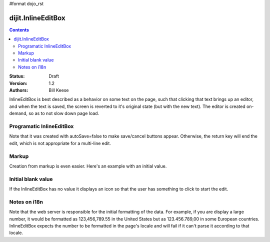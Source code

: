 #format dojo_rst

dijit.InlineEditBox
===================

.. contents::
    :depth: 2

:Status: Draft
:Version: 1.2
:Authors: Bill Keese

InlineEditBox is best described as a behavior on some text on the page, such that clicking that text brings up an editor, and when the text is saved, the screen is reverted to it's original state (but with the new text). The editor is created on-demand, so as to not slow down page load.


Programatic InlineEditBox
-------------------------

.. cv-compound::

  .. cv:: javascript

    <script type="text/javascript">
      dojo.require("dijit.InlineEditBox");
      dojo.require("dijit.form.Textarea");

      var eb;
      dojo.addOnLoad(function(){
	  eb = new dijit.InlineEditBox({
            editor: "dijit.form.Textarea",
            autosave: false
          }, "ieb");
      });
    </script>

  .. cv:: html

    <div id="ieb">
      When you click on this div you'll be able to edit it (in plain text).
      The editor's size will initially match the size of the (original) text, but will expand/contract as you type.
    </div>

Note that it was created with autoSave=false to make save/cancel buttons appear.
Otherwise, the return key will end the edit, which is not appropriate for a multi-line edit.

Markup
------
Creation from markup is even easier.  Here's an example with an initial value.

.. cv-compound::

  .. cv:: javascript

    <script type="text/javascript">
      dojo.require("dijit.InlineEditBox");
      dojo.require("dijit.form.NumberSpinner");
    </script>

  .. cv:: html

    <span dojoType="dijit.InlineEditBox" editor="dijit.form.NumberSpinner" editorParams="{constraints: {places:0} }" width="70px" title="quantity">15</span>

Initial blank value
-------------------
If the InlineEditBox has no value it displays an icon so that the user has something to click to start the edit.

.. cv-compound::

  .. cv:: javascript

    <script type="text/javascript">
      dojo.require("dijit.InlineEditBox");
      dojo.require("dijit.form.NumberTextBox");
    </script>

  .. cv:: html

    <span dojoType="dijit.InlineEditBox" editor="dijit.form.NumberTextBox" title="quantity"></span>


Notes on i18n
-------------
Note that the web server is responsible for the initial formatting of the data.
For example, if you are display a large number, it would be formatted as 123,456,789.55 in the United States but as 123.456.789,00 in some European countries.   InlineEditBox expects the number to be formatted in the page's locale and will fail if it can't parse it according to that locale.
